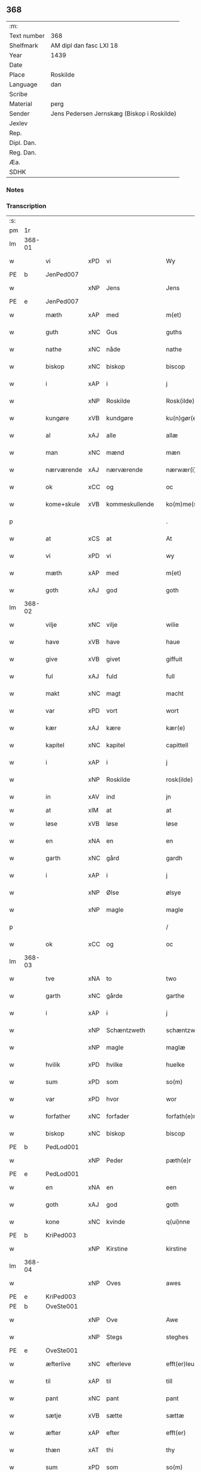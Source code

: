 ** 368
| :m:         |                                            |
| Text number | 368                                        |
| Shelfmark   | AM dipl dan fasc LXI 18                    |
| Year        | 1439                                       |
| Date        |                                            |
| Place       | Roskilde                                   |
| Language    | dan                                        |
| Scribe      |                                            |
| Material    | perg                                       |
| Sender      | Jens Pedersen Jernskæg (Biskop i Roskilde) |
| Jexlev      |                                            |
| Rep.        |                                            |
| Dipl. Dan.  |                                            |
| Reg. Dan.   |                                            |
| Æa.         |                                            |
| SDHK        |                                            |

*** Notes


*** Transcription
| :s: |        |             |     |                |   |                     |             |   |   |   |        |     |   |   |   |        |
| pm  | 1r     |             |     |                |   |                     |             |   |   |   |        |     |   |   |   |        |
| lm  | 368-01 |             |     |                |   |                     |             |   |   |   |        |     |   |   |   |        |
| w   |        | vi          | xPD | vi             |   | Wy                  | Wý          |   |   |   |        | dan |   |   |   | 368-01 |
| PE  | b      | JenPed007   |     |                |   |                     |             |   |   |   |        |     |   |   |   |        |
| w   |        |             | xNP | Jens           |   | Jens                | Jen        |   |   |   |        | dan |   |   |   | 368-01 |
| PE  | e      | JenPed007   |     |                |   |                     |             |   |   |   |        |     |   |   |   |        |
| w   |        | mæth        | xAP | med            |   | m(et)               | mꝫ          |   |   |   |        | dan |   |   |   | 368-01 |
| w   |        | guth        | xNC | Gus            |   | guths               | guth       |   |   |   |        | dan |   |   |   | 368-01 |
| w   |        | nathe       | xNC | nåde           |   | nathe               | nathe       |   |   |   |        | dan |   |   |   | 368-01 |
| w   |        | biskop      | xNC | biskop         |   | biscop              | biſcop      |   |   |   |        | dan |   |   |   | 368-01 |
| w   |        | i           | xAP | i              |   | j                   | j           |   |   |   |        | dan |   |   |   | 368-01 |
| w   |        |             | xNP | Roskilde       |   | Rosk(ilde)          | Roſkꝭ       |   |   |   |        | dan |   |   |   | 368-01 |
| w   |        | kungøre     | xVB | kundgøre       |   | ku(n)gør(e)         | ku̅gør      |   |   |   |        | dan |   |   |   | 368-01 |
| w   |        | al          | xAJ | alle           |   | allæ                | allæ        |   |   |   |        | dan |   |   |   | 368-01 |
| w   |        | man         | xNC | mænd           |   | mæn                 | mæ         |   |   |   |        | dan |   |   |   | 368-01 |
| w   |        | nærværende  | xAJ | nærværende     |   | nærwær(i)nd(e)      | nærwærn   |   |   |   |        | dan |   |   |   | 368-01 |
| w   |        | ok          | xCC | og             |   | oc                  | oc          |   |   |   |        | dan |   |   |   | 368-01 |
| w   |        | kome+skule  | xVB | kommeskullende |   | ko(m)me(skulende)   | ko̅me       |   |   |   | de-sup | dan |   |   |   | 368-01 |
| p   |        |             |     |                |   | .                   | .           |   |   |   |        | dan |   |   |   | 368-01 |
| w   |        | at          | xCS | at             |   | At                  | At          |   |   |   |        | dan |   |   |   | 368-01 |
| w   |        | vi          | xPD | vi             |   | wy                  | wý          |   |   |   |        | dan |   |   |   | 368-01 |
| w   |        | mæth        | xAP | med            |   | m(et)               | mꝫ          |   |   |   |        | dan |   |   |   | 368-01 |
| w   |        | goth        | xAJ | god            |   | goth                | goth        |   |   |   |        | dan |   |   |   | 368-01 |
| lm  | 368-02 |             |     |                |   |                     |             |   |   |   |        |     |   |   |   |        |
| w   |        | vilje       | xNC | vilje          |   | wilie               | wilıe       |   |   |   |        | dan |   |   |   | 368-02 |
| w   |        | have        | xVB | have           |   | haue                | haue        |   |   |   |        | dan |   |   |   | 368-02 |
| w   |        | give        | xVB | givet          |   | giffuit             | giffuit     |   |   |   |        | dan |   |   |   | 368-02 |
| w   |        | ful         | xAJ | fuld           |   | full                | full        |   |   |   |        | dan |   |   |   | 368-02 |
| w   |        | makt        | xNC | magt           |   | macht               | macht       |   |   |   |        | dan |   |   |   | 368-02 |
| w   |        | var         | xPD | vort           |   | wort                | woꝛt        |   |   |   |        | dan |   |   |   | 368-02 |
| w   |        | kær         | xAJ | kære           |   | kær(e)              | kær        |   |   |   |        | dan |   |   |   | 368-02 |
| w   |        | kapitel     | xNC | kapitel        |   | capittell           | capittell   |   |   |   |        | dan |   |   |   | 368-02 |
| w   |        | i           | xAP | i              |   | j                   | j           |   |   |   |        | dan |   |   |   | 368-02 |
| w   |        |             | xNP | Roskilde       |   | rosk(ilde)          | roſkꝭ       |   |   |   |        | dan |   |   |   | 368-02 |
| w   |        | in          | xAV | ind            |   | jn                  | ȷn          |   |   |   |        | dan |   |   |   | 368-02 |
| w   |        | at          | xIM | at             |   | at                  | at          |   |   |   | =      |     |   |   |   |        |
| w   |        | løse        | xVB | løse           |   | løse                | løſe        |   |   |   | ==     | dan |   |   |   | 368-02 |
| w   |        | en          | xNA | en             |   | en                  | e          |   |   |   |        | dan |   |   |   | 368-02 |
| w   |        | garth       | xNC | gård           |   | gardh               | gardh       |   |   |   |        | dan |   |   |   | 368-02 |
| w   |        | i           | xAP | i              |   | j                   | j           |   |   |   |        | dan |   |   |   | 368-02 |
| w   |        |             | xNP | Ølse           |   | ølsye               | ølſye       |   |   |   |        | dan |   |   |   | 368-02 |
| w   |        |             | xNP | magle          |   | magle               | magle       |   |   |   |        | dan |   |   |   | 368-02 |
| p   |        |             |     |                |   | /                   | /           |   |   |   |        | dan |   |   |   | 368-02 |
| w   |        | ok          | xCC | og             |   | oc                  | oc          |   |   |   |        | dan |   |   |   | 368-02 |
| lm  | 368-03 |             |     |                |   |                     |             |   |   |   |        |     |   |   |   |        |
| w   |        | tve         | xNA | to             |   | two                 | two         |   |   |   |        | dan |   |   |   | 368-03 |
| w   |        | garth       | xNC | gårde          |   | garthe              | garthe      |   |   |   |        | dan |   |   |   | 368-03 |
| w   |        | i           | xAP | i              |   | j                   | j           |   |   |   |        | dan |   |   |   | 368-03 |
| w   |        |             | xNP | Schæntzweth    |   | schæntzweth         | ſchæntzweth |   |   |   |        | dan |   |   |   | 368-03 |
| w   |        |             | xNP | magle          |   | maglæ               | maglæ       |   |   |   |        | dan |   |   |   | 368-03 |
| w   |        | hvilik      | xPD | hvilke         |   | huelke              | huelke      |   |   |   |        | dan |   |   |   | 368-03 |
| w   |        | sum         | xPD | som            |   | so(m)               | ſo̅          |   |   |   |        | dan |   |   |   | 368-03 |
| w   |        | var         | xPD | hvor           |   | wor                 | woꝛ         |   |   |   |        | dan |   |   |   | 368-03 |
| w   |        | forfather   | xNC | forfader       |   | forfath(e)r         | foꝛfathr   |   |   |   |        | dan |   |   |   | 368-03 |
| w   |        | biskop      | xNC | biskop         |   | biscop              | biſcop      |   |   |   |        | dan |   |   |   | 368-03 |
| PE  | b      | PedLod001   |     |                |   |                     |             |   |   |   |        |     |   |   |   |        |
| w   |        |             | xNP | Peder          |   | pæth(e)r            | pæthꝛ      |   |   |   |        | dan |   |   |   | 368-03 |
| PE  | e      | PedLod001   |     |                |   |                     |             |   |   |   |        |     |   |   |   |        |
| w   |        | en          | xNA | en             |   | een                 | ee         |   |   |   |        | dan |   |   |   | 368-03 |
| w   |        | goth        | xAJ | god            |   | goth                | goth        |   |   |   |        | dan |   |   |   | 368-03 |
| w   |        | kone        | xNC | kvinde         |   | q(ui)nne            | qnne       |   |   |   |        | dan |   |   |   | 368-03 |
| PE  | b      | KriPed003   |     |                |   |                     |             |   |   |   |        |     |   |   |   |        |
| w   |        |             | xNP | Kirstine       |   | kirstine            | kırſtine    |   |   |   |        | dan |   |   |   | 368-03 |
| lm  | 368-04 |             |     |                |   |                     |             |   |   |   |        |     |   |   |   |        |
| w   |        |             | xNP | Oves           |   | awes                | awes        |   |   |   |        | dan |   |   |   | 368-04 |
| PE  | e      | KriPed003   |     |                |   |                     |             |   |   |   |        |     |   |   |   |        |
| PE  | b      | OveSte001   |     |                |   |                     |             |   |   |   |        |     |   |   |   |        |
| w   |        |             | xNP | Ove            |   | Awe                 | Awe         |   |   |   |        | dan |   |   |   | 368-04 |
| w   |        |             | xNP | Stegs          |   | steghes             | ſteghe     |   |   |   |        | dan |   |   |   | 368-04 |
| PE  | e      | OveSte001   |     |                |   |                     |             |   |   |   |        |     |   |   |   |        |
| w   |        | æfterlive   | xNC | efterleve      |   | efft(er)leue        | efftleue   |   |   |   |        | dan |   |   |   | 368-04 |
| w   |        | til         | xAP | til            |   | till                | till        |   |   |   |        | dan |   |   |   | 368-04 |
| w   |        | pant        | xNC | pant           |   | pant                | pant        |   |   |   |        | dan |   |   |   | 368-04 |
| w   |        | sætje       | xVB | sætte          |   | sættæ               | ſættæ       |   |   |   |        | dan |   |   |   | 368-04 |
| w   |        | æfter       | xAP | efter          |   | efft(er)            | efft       |   |   |   |        | dan |   |   |   | 368-04 |
| w   |        | thæn        | xAT | thi            |   | thy                 | thẏ         |   |   |   |        | dan |   |   |   | 368-04 |
| w   |        | sum         | xPD | som            |   | so(m)               | so̅          |   |   |   |        | dan |   |   |   | 368-04 |
| w   |        | thæn        | xAT | de             |   | the                 | the         |   |   |   |        | dan |   |   |   | 368-04 |
| w   |        | brev        | xNC | brev           |   | breff               | bꝛeff       |   |   |   |        | dan |   |   |   | 368-04 |
| w   |        | utvise      | xVB | udvise         |   | vtwise              | vtwiſe      |   |   |   |        | dan |   |   |   | 368-04 |
| w   |        | sum         | xPD | som            |   | so(m)               | so̅          |   |   |   |        | dan |   |   |   | 368-04 |
| w   |        | thær        | xAV | der            |   | th(e)r              | thꝛ        |   |   |   |        | dan |   |   |   | 368-04 |
| w   |        | upa         | xAP | opå            |   | wpa                 | wpa         |   |   |   |        | dan |   |   |   | 368-04 |
| w   |        | give        | xVB | give           |   | giffnæ              | giffnæ      |   |   |   |        | dan |   |   |   | 368-04 |
| w   |        | være        | xVB | ere            |   | ær(e)               | ær         |   |   |   |        | dan |   |   |   | 368-04 |
| lm  | 368-05 |             |     |                |   |                     |             |   |   |   |        |     |   |   |   |        |
| w   |        | ok          | xCC | og             |   | Oc                  | Oc          |   |   |   |        | dan |   |   |   | 368-05 |
| w   |        | unne        | xVB | unde           |   | wnne                | wnne        |   |   |   |        | dan |   |   |   | 368-05 |
| w   |        | vi          | xPD | vi             |   | wy                  | wẏ          |   |   |   |        | dan |   |   |   | 368-05 |
| w   |        | fornævnd    | xAJ | fornævnte      |   | for(nefnde)         | foꝛͩͤ         |   |   |   |        | dan |   |   |   | 368-05 |
| w   |        | kapitel     | xNC | kapitel        |   | capittell           | capittell   |   |   |   |        | dan |   |   |   | 368-05 |
| w   |        | thænne      | xPD | dette          |   | th(e)ttæ            | tht̅tæ       |   |   |   |        | dan |   |   |   | 368-05 |
| w   |        | fornævnd    | xAJ | fornævnte      |   | for(nefnde)         | foꝛͩͤ         |   |   |   |        | dan |   |   |   | 368-05 |
| w   |        | goths       | xNC | gods           |   | gotz                | gotz        |   |   |   |        | dan |   |   |   | 368-05 |
| w   |        | i           | xAP | i              |   | j                   | j           |   |   |   |        | dan |   |   |   | 368-05 |
| w   |        | pant        | xNC | pant           |   | pant                | pant        |   |   |   |        | dan |   |   |   | 368-05 |
| w   |        | at          | xIM | at             |   | at                  | at          |   |   |   |        | dan |   |   |   | 368-05 |
| w   |        | have        | xVB | have           |   | haue                | haue        |   |   |   |        | dan |   |   |   | 368-05 |
| w   |        | i           | xAP | i              |   | j                   | j           |   |   |   |        | dan |   |   |   | 368-05 |
| w   |        | al          | xAJ | alle           |   | allæ                | allæ        |   |   |   |        | dan |   |   |   | 368-05 |
| w   |        | mate        | xNC | måde           |   | made                | made        |   |   |   |        | dan |   |   |   | 368-05 |
| w   |        | sum         | xPD | som            |   | som                 | ſo         |   |   |   |        | dan |   |   |   | 368-05 |
| w   |        | thæn        | xAT | det            |   | th(et)              | thꝫ         |   |   |   |        | dan |   |   |   | 368-05 |
| w   |        | brev        | xNC | brev           |   | breff               | bꝛeff       |   |   |   |        | dan |   |   |   | 368-05 |
| w   |        | utvise      | xVB | udviser        |   | wtwyser             | wtwyſer     |   |   |   |        | dan |   |   |   | 368-05 |
| lm  | 368-06 |             |     |                |   |                     |             |   |   |   |        |     |   |   |   |        |
| w   |        | sva         | xAV | så             |   | Swo                 | wo         |   |   |   |        | dan |   |   |   | 368-06 |
| w   |        | længe       | xAV | længe          |   | længe               | længe       |   |   |   |        | dan |   |   |   | 368-06 |
| w   |        | til         | xAP | til            |   | till                | till        |   |   |   |        | dan |   |   |   | 368-06 |
| w   |        | vi          | xPD | vi             |   | wy                  | wẏ          |   |   |   |        | dan |   |   |   | 368-06 |
| w   |        | æller       | xCC | eller          |   | æll(er)             | æl̅l         |   |   |   |        | dan |   |   |   | 368-06 |
| w   |        | var         | xPD | vor            |   | wor                 | woꝛ         |   |   |   |        | dan |   |   |   | 368-06 |
| w   |        | æfterkomere | xNC | efterkommere   |   | efft(er)ko(m)mer(e) | efftko̅mer |   |   |   |        | dan |   |   |   | 368-06 |
| w   |        | løse        | xVB | løse           |   | løse                | løſe        |   |   |   |        | dan |   |   |   | 368-06 |
| w   |        | thænne      | xAT | dette          |   | th(e)ttæ            | thtt̅æ       |   |   |   |        | dan |   |   |   | 368-06 |
| w   |        | fornævnd    | xAJ | fornævnte      |   | for(nefnde)         | foꝛͩͤ         |   |   |   |        | dan |   |   |   | 368-06 |
| w   |        | goths       | xNC | gods           |   | gotz                | gotz        |   |   |   |        | dan |   |   |   | 368-06 |
| w   |        | af          | xAP | af             |   | aff                 | aff         |   |   |   |        | dan |   |   |   | 368-06 |
| w   |        | fornævnd    | xAJ | fornævnte      |   | for(nefnde)         | forͩͤ         |   |   |   |        | dan |   |   |   | 368-06 |
| w   |        | kapitel     | xNC | kapitel        |   | capittell           | capittell   |   |   |   |        | dan |   |   |   | 368-06 |
| w   |        | for         | xAP | for            |   | for                 | foꝛ         |   |   |   |        | dan |   |   |   | 368-06 |
| w   |        | thæn        | xAT | de             |   | the                 | the         |   |   |   |        | dan |   |   |   | 368-06 |
| w   |        | same        | xAJ | samme          |   | sa(m)me             | ſa̅me        |   |   |   |        | dan |   |   |   | 368-06 |
| w   |        | pænning     | xNC | penninge       |   | pen(ninge)          | pe̅         |   |   |   |        | dan |   |   |   | 368-06 |
| lm  | 368-07 |             |     |                |   |                     |             |   |   |   |        |     |   |   |   |        |
| w   |        | sum         | xPD | som            |   | som                 | ſom         |   |   |   |        | dan |   |   |   | 368-07 |
| w   |        | fornævnd    | xAJ | fornævnte      |   | for(nefnde)         | foꝛͩͤ         |   |   |   |        | dan |   |   |   | 368-07 |
| w   |        | biskop      | xNC | biskop         |   | biscop              | bıſcop      |   |   |   |        | dan |   |   |   | 368-07 |
| PE  | b      | PedLod001   |     |                |   |                     |             |   |   |   |        |     |   |   |   |        |
| w   |        |             | xNP | Peder          |   | pæth(e)r            | pæthꝛ      |   |   |   |        | dan |   |   |   | 368-07 |
| PE  | e      | PedLod001   |     |                |   |                     |             |   |   |   |        |     |   |   |   |        |
| w   |        | thæn        | xAT | det            |   | th(et)              | thꝫ         |   |   |   |        | dan |   |   |   | 368-07 |
| w   |        | i           | xAP | i              |   | j                   | j           |   |   |   |        | dan |   |   |   | 368-07 |
| w   |        | pant        | xNC | pant           |   | pant                | pant        |   |   |   |        | dan |   |   |   | 368-07 |
| w   |        | foresætje   | xVB | foresætte      |   | for(e) sættæ        | for ſættæ  |   |   |   |        | dan |   |   |   | 368-07 |
| w   |        |             | lat |                |   | Jn                  | Jn          |   |   |   |        | lat |   |   |   | 368-07 |
| w   |        |             | lat |                |   | Cui(us)             | Cuiꝰ        |   |   |   |        | lat |   |   |   | 368-07 |
| w   |        |             | lat |                |   | rei                 | rei         |   |   |   |        | lat |   |   |   | 368-07 |
| w   |        |             | lat |                |   | testimo(nium)       | teſtımoͫ     |   |   |   |        | lat |   |   |   | 368-07 |
| w   |        |             | lat |                |   | Sigillu(m)          | ıgıllu̅     |   |   |   |        | lat |   |   |   | 368-07 |
| w   |        |             | lat |                |   | n(ost)r(u)m         | nr̅         |   |   |   |        | lat |   |   |   | 368-07 |
| w   |        |             | lat |                |   | p(rese)ntib(us)     | pn̅tıb      |   |   |   |        | lat |   |   |   | 368-07 |
| w   |        |             | lat |                |   | e(st)               | e̅           |   |   |   |        | lat |   |   |   | 368-07 |
| w   |        |             | lat |                |   | appe(n)su(m)        | ae̅ſu̅       |   |   |   |        | lat |   |   |   | 368-07 |
| lm  | 368-08 |             |     |                |   |                     |             |   |   |   |        |     |   |   |   |        |
| w   |        |             | lat |                |   | Dat(um)             | Datͫ         |   |   |   |        | lat |   |   |   | 368-08 |
| PL  | b      |             |     |                |   |                     |             |   |   |   |        |     |   |   |   |        |
| w   |        |             | lat |                |   | rosk(ildis)         | roſkꝭ       |   |   |   |        | lat |   |   |   | 368-08 |
| PL  | e      |             |     |                |   |                     |             |   |   |   |        |     |   |   |   |        |
| w   |        |             | lat |                |   | Anno                | Anno        |   |   |   |        | lat |   |   |   | 368-08 |
| w   |        |             | lat |                |   | d(omi)nj            | dn̅ȷ         |   |   |   |        | lat |   |   |   | 368-08 |
| n   |        |             | lat |                |   | mcdxxxix            | cdxxxix    |   |   |   |        | lat |   |   |   | 368-08 |
| w   |        |             | lat |                |   | d(o)m(ini)ca        | dm̅ca        |   |   |   |        | lat |   |   |   | 368-08 |
| w   |        |             | lat |                |   | Esto                | Eſto        |   |   |   |        | lat |   |   |   | 368-08 |
| w   |        |             | lat |                |   | michi               | michi       |   |   |   |        | lat |   |   |   | 368-08 |
| :e: |        |             |     |                |   |                     |             |   |   |   |        |     |   |   |   |        |
